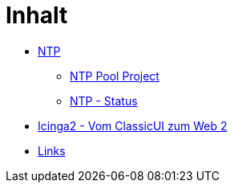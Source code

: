 = Inhalt
:published_at: 2017-01-01
:hp-tags:
:linkattrs:
:toc: macro
:toc-title: Inhalt

* https://wols.github.io/time/2016/03/30/N-T-P.html[NTP]
** https://wols.github.io/time/2016/03/30/N-T-P-Pool-Project.html[NTP Pool Project]
** https://wols.github.io/time/2016/03/30/N-T-P-Status.html[NTP - Status]
* https://wols.github.io/time/2016/05/13/Icinga2-Vom-Classic-U-I-zum-Web-2.html[Icinga2 - Vom ClassicUI zum Web 2]
* https://wols.github.io/time/2016/04/01/Links.html[Links]
